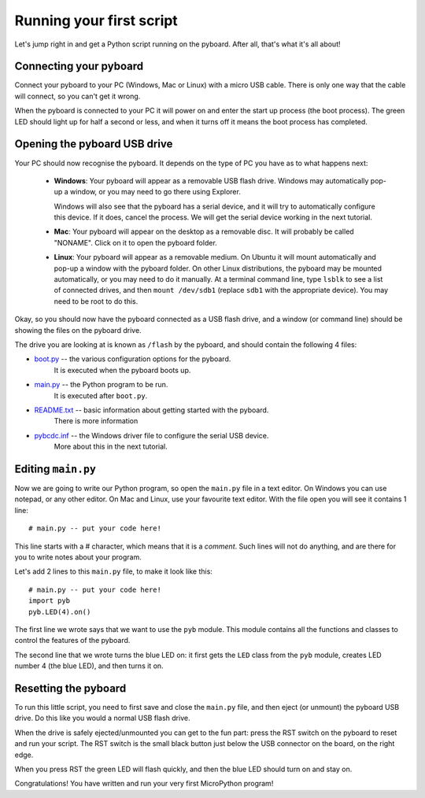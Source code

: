 Running your first script
=========================

Let's jump right in and get a Python script running on the pyboard.  After
all, that's what it's all about!

Connecting your pyboard
-----------------------

Connect your pyboard to your PC (Windows, Mac or Linux) with a micro USB cable.
There is only one way that the cable will connect, so you can't get it wrong.

.. image:: img/pyboard_usb_micro.jpg

When the pyboard is connected to your PC it will power on and enter the start up
process (the boot process).  The green LED should light up for half a second or
less, and when it turns off it means the boot process has completed.

Opening the pyboard USB drive
-----------------------------

Your PC should now recognise the pyboard.  It depends on the type of PC you
have as to what happens next:

  - **Windows**: Your pyboard will appear as a removable USB flash drive.
    Windows may automatically pop-up a window, or you may need to go there
    using Explorer.

    Windows will also see that the pyboard has a serial device, and it will
    try to automatically configure this device.  If it does, cancel the process.
    We will get the serial device working in the next tutorial.

  - **Mac**: Your pyboard will appear on the desktop as a removable disc.
    It will probably be called "NONAME".  Click on it to open the pyboard folder.

  - **Linux**: Your pyboard will appear as a removable medium.  On Ubuntu
    it will mount automatically and pop-up a window with the pyboard folder.
    On other Linux distributions, the pyboard may be mounted automatically,
    or you may need to do it manually.  At a terminal command line, type ``lsblk``
    to see a list of connected drives, and then ``mount /dev/sdb1`` (replace ``sdb1``
    with the appropriate device).  You may need to be root to do this.

Okay, so you should now have the pyboard connected as a USB flash drive, and
a window (or command line) should be showing the files on the pyboard drive.

The drive you are looking at is known as ``/flash`` by the pyboard, and should contain
the following 4 files:

* `boot.py <http://micropython.org/resources/fresh-pyboard/boot.py>`_ -- the various configuration options for the pyboard.
    It is executed when the pyboard boots up.

* `main.py <http://micropython.org/resources/fresh-pyboard/main.py>`_ -- the Python program to be run.
    It is executed after ``boot.py``.

* `README.txt <http://micropython.org/resources/fresh-pyboard/README.txt>`_ -- basic information about getting started with the pyboard.
    There is more information

* `pybcdc.inf <http://micropython.org/resources/fresh-pyboard/pybcdc.inf>`_ -- the Windows driver file to configure the serial USB device.
    More about this in the next tutorial.

Editing ``main.py``
-------------------

Now we are going to write our Python program, so open the ``main.py``
file in a text editor.  On Windows you can use notepad, or any other editor.
On Mac and Linux, use your favourite text editor.  With the file open you will
see it contains 1 line::

    # main.py -- put your code here!

This line starts with a # character, which means that it is a *comment*.  Such
lines will not do anything, and are there for you to write notes about your
program.

Let's add 2 lines to this ``main.py`` file, to make it look like this::

    # main.py -- put your code here!
    import pyb
    pyb.LED(4).on()

The first line we wrote says that we want to use the ``pyb`` module.
This module contains all the functions and classes to control the features
of the pyboard.

The second line that we wrote turns the blue LED on: it first gets the ``LED``
class from the ``pyb`` module, creates LED number 4 (the blue LED), and then
turns it on.

Resetting the pyboard
---------------------

To run this little script, you need to first save and close the ``main.py`` file,
and then eject (or unmount) the pyboard USB drive.  Do this like you would a
normal USB flash drive.

When the drive is safely ejected/unmounted you can get to the fun part:
press the RST switch on the pyboard to reset and run your script. The RST
switch is the small black button just below the USB connector on the board,
on the right edge.

When you press RST the green LED will flash quickly, and then the blue
LED should turn on and stay on.

Congratulations!  You have written and run your very first MicroPython
program!

